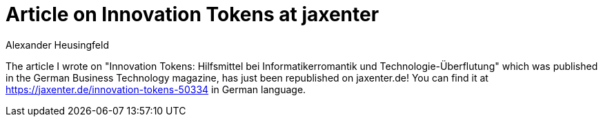 = Article on Innovation Tokens at jaxenter
Alexander Heusingfeld
:awestruct-tags: [innovation, business technology, article, innoq]

The article I wrote on "Innovation Tokens: Hilfsmittel bei Informatikerromantik und Technologie-Überflutung" which was published in the German Business Technology magazine, has just been republished on jaxenter.de! You can find it at https://jaxenter.de/innovation-tokens-50334 in German language.
